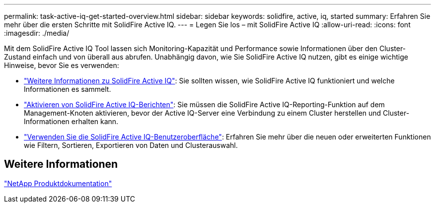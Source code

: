 ---
permalink: task-active-iq-get-started-overview.html 
sidebar: sidebar 
keywords: solidfire, active, iq, started 
summary: Erfahren Sie mehr über die ersten Schritte mit SolidFire Active IQ. 
---
= Legen Sie los – mit SolidFire Active IQ
:allow-uri-read: 
:icons: font
:imagesdir: ./media/


[role="lead"]
Mit dem SolidFire Active IQ Tool lassen sich Monitoring-Kapazität und Performance sowie Informationen über den Cluster-Zustand einfach und von überall aus abrufen. Unabhängig davon, wie Sie SolidFire Active IQ nutzen, gibt es einige wichtige Hinweise, bevor Sie es verwenden:

* link:concept-active-iq-learn-about-active-iq.html["Weitere Informationen zu SolidFire Active IQ"]: Sie sollten wissen, wie SolidFire Active IQ funktioniert und welche Informationen es sammelt.
* link:task-active-iq-enable-reporting.html["Aktivieren von SolidFire Active IQ-Berichten"]: Sie müssen die SolidFire Active IQ-Reporting-Funktion auf dem Management-Knoten aktivieren, bevor der Active IQ-Server eine Verbindung zu einem Cluster herstellen und Cluster-Informationen erhalten kann.
* link:task-active-iq-use-the-user-interface.html["Verwenden Sie die SolidFire Active IQ-Benutzeroberfläche"]: Erfahren Sie mehr über die neuen oder erweiterten Funktionen wie Filtern, Sortieren, Exportieren von Daten und Clusterauswahl.




== Weitere Informationen

https://www.netapp.com/support-and-training/documentation/["NetApp Produktdokumentation"^]
